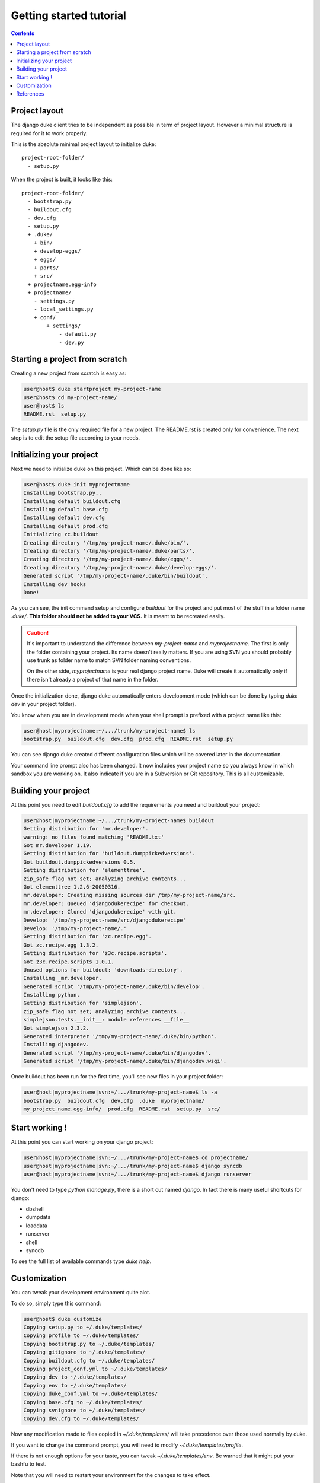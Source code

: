 ========================
Getting started tutorial
========================

.. contents::
   :depth: 3

Project layout
==============

The django duke client tries to be independent as possible in term of project layout. However a minimal structure is
required for it to work properly.

This is the absolute minimal project layout to initialize duke::

    project-root-folder/
      - setup.py

When the project is built, it looks like this::

    project-root-folder/
      - bootstrap.py
      - buildout.cfg
      - dev.cfg
      - setup.py
      + .duke/
        + bin/
        + develop-eggs/
        + eggs/
        + parts/
        + src/
      + projectname.egg-info
      + projectname/
        - settings.py
        - local_settings.py
        + conf/
            + settings/
                - default.py
                - dev.py

Starting a project from scratch
===============================

Creating a new project from scratch is easy as:

.. code-block:: bash

    user@host$ duke startproject my-project-name
    user@host$ cd my-project-name/
    user@host$ ls
    README.rst  setup.py

The `setup.py` file is the only required file for a new project. The
README.rst is created only for convenience. The next step is to edit
the setup file according to your needs.

Initializing your project
=========================

Next we need to initialize duke on this project. Which can be done
like so:

.. code-block:: bash

    user@host$ duke init myprojectname
    Installing bootstrap.py..
    Installing default buildout.cfg
    Installing default base.cfg
    Installing default dev.cfg
    Installing default prod.cfg
    Initializing zc.buildout
    Creating directory '/tmp/my-project-name/.duke/bin/'.
    Creating directory '/tmp/my-project-name/.duke/parts/'.
    Creating directory '/tmp/my-project-name/.duke/eggs/'.
    Creating directory '/tmp/my-project-name/.duke/develop-eggs/'.
    Generated script '/tmp/my-project-name/.duke/bin/buildout'.
    Installing dev hooks
    Done!

As you can see, the init command setup and configure `buildout` for the
project and put most of the stuff in a folder name `.duke/`. **This folder
should not be added to your VCS.** It is meant to be recreated easily.

.. caution::
    It's important to understand the difference between `my-project-name`
    and `myprojectname`. The first is only the folder containing your project.
    Its name doesn't really matters. If you are using SVN you should probably
    use trunk as folder name to match SVN folder naming conventions.

    On the other side, `myprojectname` is your real django project name. Duke
    will create it automatically only if there isn't already a project of that
    name in the folder.

Once the initialization done, django duke automatically enters development
mode (which can be done by typing `duke dev` in your project folder). 

You know when you are in development mode when your shell prompt is prefixed
with a project name like this:

.. code-block:: bash

    user@host|myprojectname:~/.../trunk/my-project-name$ ls
    bootstrap.py  buildout.cfg  dev.cfg  prod.cfg  README.rst  setup.py

You can see django duke created different configuration files which will be covered 
later in the documentation. 

Your command line prompt also has been changed. It now includes your project name so 
you always know in which sandbox you are working on. It also indicate if you are in a 
Subversion or Git repository. This is all customizable.

Building your project
=====================

At this point you need to edit `buildout.cfg` to add the requirements you need 
and buildout your project:

.. code-block:: bash

    user@host|myprojectname:~/.../trunk/my-project-name$ buildout
    Getting distribution for 'mr.developer'.
    warning: no files found matching 'README.txt'
    Got mr.developer 1.19.
    Getting distribution for 'buildout.dumppickedversions'.
    Got buildout.dumppickedversions 0.5.
    Getting distribution for 'elementtree'.
    zip_safe flag not set; analyzing archive contents...
    Got elementtree 1.2.6-20050316.
    mr.developer: Creating missing sources dir /tmp/my-project-name/src.
    mr.developer: Queued 'djangodukerecipe' for checkout.
    mr.developer: Cloned 'djangodukerecipe' with git.
    Develop: '/tmp/my-project-name/src/djangodukerecipe'
    Develop: '/tmp/my-project-name/.'
    Getting distribution for 'zc.recipe.egg'.
    Got zc.recipe.egg 1.3.2.
    Getting distribution for 'z3c.recipe.scripts'.
    Got z3c.recipe.scripts 1.0.1.
    Unused options for buildout: 'downloads-directory'.
    Installing _mr.developer.
    Generated script '/tmp/my-project-name/.duke/bin/develop'.
    Installing python.
    Getting distribution for 'simplejson'.
    zip_safe flag not set; analyzing archive contents...
    simplejson.tests.__init__: module references __file__
    Got simplejson 2.3.2.
    Generated interpreter '/tmp/my-project-name/.duke/bin/python'.
    Installing djangodev.
    Generated script '/tmp/my-project-name/.duke/bin/djangodev'.
    Generated script '/tmp/my-project-name/.duke/bin/djangodev.wsgi'.


Once buildout has been run for the first time, you'll see new files in your project
folder:

.. code-block:: bash

    user@host|myprojectname|svn:~/.../trunk/my-project-name$ ls -a
    bootstrap.py  buildout.cfg  dev.cfg  .duke  myprojectname/
    my_project_name.egg-info/  prod.cfg  README.rst  setup.py  src/


Start working !
===============

At this point you can start working on your django project:

.. code-block:: bash

    user@host|myprojectname|svn:~/.../trunk/my-project-name$ cd projectname/
    user@host|myprojectname|svn:~/.../trunk/my-project-name$ django syncdb
    user@host|myprojectname|svn:~/.../trunk/my-project-name$ django runserver

You don't need to type `python manage.py`, there is a short cut named `django`.
In fact there is many useful shortcuts for django:

* dbshell
* dumpdata
* loaddata
* runserver
* shell
* syncdb

To see the full list of available commands type `duke help`.

Customization
=============

You can tweak your development environment quite alot. 

To do so, simply type this command:

.. code-block:: bash

    user@host$ duke customize
    Copying setup.py to ~/.duke/templates/
    Copying profile to ~/.duke/templates/
    Copying bootstrap.py to ~/.duke/templates/
    Copying gitignore to ~/.duke/templates/
    Copying buildout.cfg to ~/.duke/templates/
    Copying project_conf.yml to ~/.duke/templates/
    Copying dev to ~/.duke/templates/
    Copying env to ~/.duke/templates/
    Copying duke_conf.yml to ~/.duke/templates/
    Copying base.cfg to ~/.duke/templates/
    Copying svnignore to ~/.duke/templates/
    Copying dev.cfg to ~/.duke/templates/

Now any modification made to files copied in `~/.duke/templates/` will take 
precedence over those used normally by duke.

If you want to change the command prompt, you will need to modify `~/.duke/templates/profile`.

If there is not enough options for your taste, you can tweak `~/.duke/templates/env`. Be warned 
that it might put your bashfu to test.

Note that you will need to restart your environment for the changes to take effect.

To do so, simply hit Ctrl+D (or exit) and retype `duke dev`.

Finally, resist the temptation of editing files in `.duke/bin/` as they are recreated each 
time you run the buildout command. Per project configuration is not supported as now, but it
should be sufficiently easy to implement to be supported sooner than later.

Don't hesitate to share your improvements with me ! :)

References
==========

+-------------------+--------------------------------------------------------+
| setup.py          | http://www.buildout.org/docs/tutorial.html             |
+-------------------+--------------------------------------------------------+
| Buildout          | http://www.buildout.org/docs/                          |
|                   | http://pypi.python.org/pypi/zc.buildout/1.5.2          | 
+-------------------+--------------------------------------------------------+
| djangorecipe      | http://pypi.python.org/pypi/djangorecipe/0.99          |
+-------------------+--------------------------------------------------------+
| z3c.recipe.scripts| http://pypi.python.org/pypi/z3c.recipe.scripts         |
+-------------------+--------------------------------------------------------+
| mr.developer      | http://pypi.python.org/pypi/mr.developer               |
+-------------------+--------------------------------------------------------+
| Django            | https://docs.djangoproject.com/                        |
+-------------------+--------------------------------------------------------+
| django/buildout   | http://jacobian.org/writing/django-apps-with-buildout/ |
+-------------------+--------------------------------------------------------+
